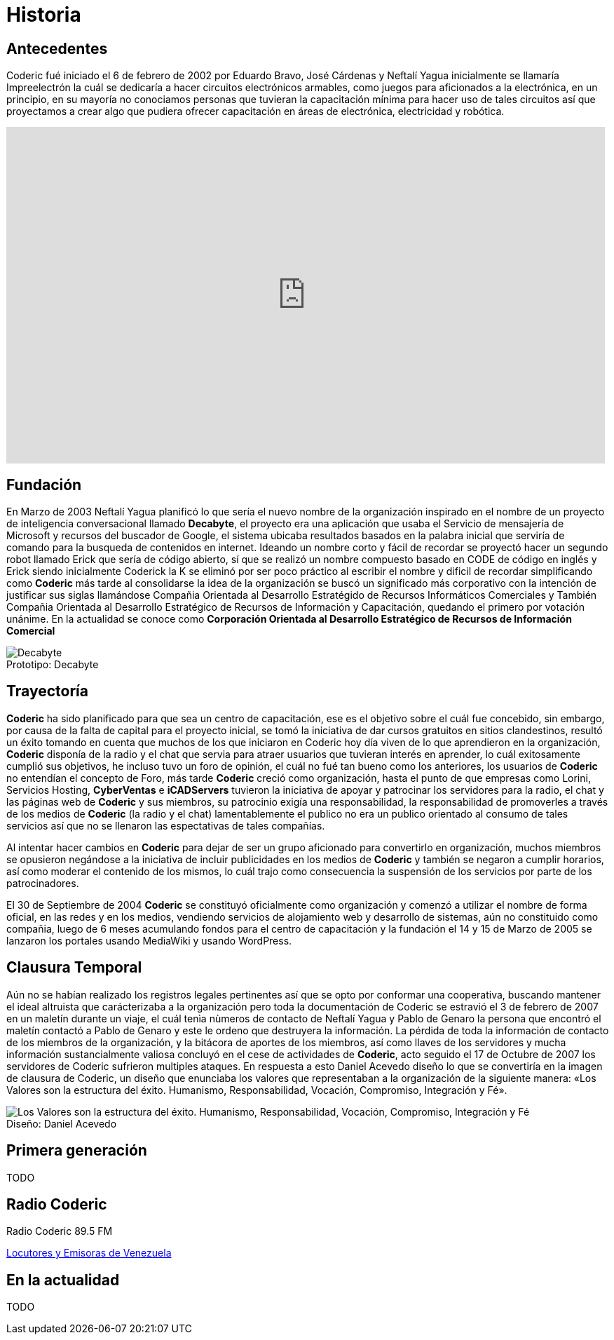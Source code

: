 = Historia
:figure-caption!:

== Antecedentes
Coderic fué iniciado el 6 de febrero de 2002 por Eduardo Bravo, José Cárdenas y Neftalí Yagua inicialmente se llamaría Impreelectrón la cuál se dedicaría a hacer circuitos electrónicos armables, como juegos para aficionados a la electrónica, en un principio, en su mayoría no conociamos personas que tuvieran la capacitación mínima para hacer uso de tales circuitos así que proyectamos a crear algo que pudiera ofrecer capacitación en áreas de electrónica, electricidad y robótica.

video::-KIGsc-qLMM[youtube, width="854",height="480"]

== Fundación

En Marzo de 2003 Neftalí Yagua planificó lo que sería el nuevo nombre de la organización inspirado en el nombre de un proyecto de inteligencia conversacional llamado *Decabyte*, el proyecto era una aplicación que usaba el Servicio de mensajería de Microsoft y recursos del buscador de Google, el sistema ubicaba resultados basados en la palabra inicial que serviría de comando para la busqueda de contenidos en internet. Ideando un nombre corto y fácil de recordar se proyectó hacer un segundo robot llamado Erick que sería de código abierto, sí que se realizó un nombre compuesto basado en CODE de código en inglés y Erick siendo inicialmente Coderick la K se eliminó por ser poco práctico al escribir el nombre y dificil de recordar simplificando como *Coderic* más tarde al consolidarse la idea de la organización se buscó un significado más corporativo con la intención de justificar sus siglas llamándose Compañia Orientada al Desarrollo Estratégido de Recursos Informáticos Comerciales y También Compañia Orientada al Desarrollo Estratégico de Recursos de Información y Capacitación, quedando el primero por votación unánime. 
En la actualidad se conoce como *Corporación Orientada al Desarrollo Estratégico de Recursos de Información Comercial*


.Prototipo: Decabyte
image::decabyte.jpg["Decabyte"]

== Trayectoría

*Coderic* ha sido planificado para que sea un centro de capacitación, ese es el objetivo sobre el cuál fue concebido, sin embargo, por causa de la falta de capital para el proyecto inicial, se tomó la iniciativa de dar cursos gratuitos en sitios clandestinos, resultó un éxito tomando en cuenta que muchos de los que iniciaron en Coderic hoy día viven de lo que aprendieron en la organización, *Coderic* disponía de la radio y el chat que servia para atraer usuarios que tuvieran interés en aprender, lo cuál exitosamente cumplió sus objetivos, he incluso tuvo un foro de opinión, el cuál no fué tan bueno como los anteriores, los usuarios de *Coderic* no entendían el concepto de Foro, más tarde *Coderic* creció como organización, hasta el punto de que empresas como Lorini, Servicios Hosting, *CyberVentas* e *iCADServers* tuvieron la iniciativa de apoyar y patrocinar los servidores para la radio, el chat y las páginas web de *Coderic* y sus miembros, su patrocinio exigía una responsabilidad, la responsabilidad de promoverles a través de los medios de *Coderic* (la radio y el chat) lamentablemente el publico no era un publico orientado al consumo de tales servicios así que no se llenaron las espectativas de tales compañías.

Al intentar hacer cambios en *Coderic* para dejar de ser un grupo aficionado para convertirlo en organización, muchos miembros se opusieron negándose a la iniciativa de incluir publicidades en los medios de *Coderic* y también se negaron a cumplir horarios, así como moderar el contenido de los mismos, lo cuál trajo como consecuencia la suspensión de los servicios por parte de los patrocinadores.

El 30 de Septiembre de 2004 *Coderic* se constituyó oficialmente como organización y comenzó a utilizar el nombre de forma oficial, en las redes y en los medios, vendiendo servicios de alojamiento web y desarrollo de sistemas, aún no constituido como compañia, luego de 6  meses acumulando fondos para el centro de capacitación y la fundación el 14 y 15 de Marzo de 2005 se lanzaron los portales usando MediaWiki y usando WordPress.

== Clausura Temporal

Aún no se habían realizado los registros legales pertinentes así que se opto por conformar una cooperativa, buscando mantener el ideal altruista que carácterizaba a la organización pero toda la documentación de Coderic se estravió el 3 de febrero de 2007 en un maletín durante un viaje, el cuál tenìa nùmeros de contacto de Neftalí Yagua y Pablo de Genaro la persona que encontró el maletín contactó a Pablo de Genaro y este le ordeno que destruyera la información. La pérdida de toda la información de contacto de los miembros de la organización, y la bitácora de aportes de los miembros, así como llaves de los servidores y mucha información sustancialmente valiosa concluyó en el cese de actividades de *Coderic*, acto seguido el 17 de Octubre de 2007 los servidores de Coderic sufrieron multiples ataques. En respuesta a esto Daniel Acevedo diseño lo que se convertiría en la imagen de clausura de Coderic, un diseño que enunciaba los valores que representaban a la organización de la siguiente manera: «Los Valores son la estructura del éxito. Humanismo, Responsabilidad, Vocación, Compromiso, Integración y Fé».

.Diseño: Daniel Acevedo
image::coderic_valores.jpg["Los Valores son la estructura del éxito. Humanismo, Responsabilidad, Vocación, Compromiso, Integración y Fé"]

== Primera generación

TODO

== Radio Coderic

Radio Coderic 89.5 FM

https://locutoresyemisorasve.blogspot.com/p/emisoras.html[Locutores y Emisoras de Venezuela]

== En la actualidad

TODO
